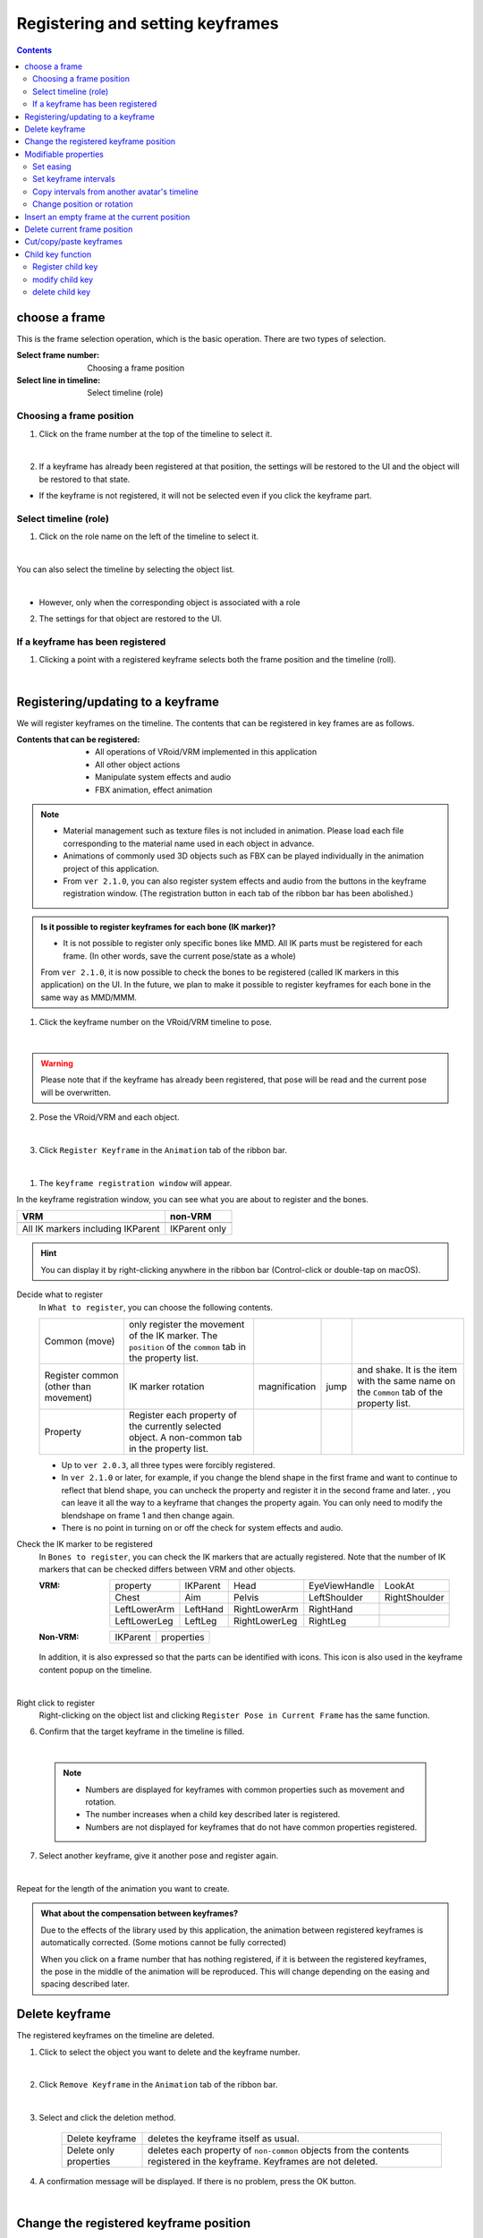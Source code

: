 .. index:: registering and setting keyframes (animation project)

##########################################
Registering and setting keyframes
##########################################

.. contents::

.. index::
    Select Frames (Animation Project)
    Restoring keyframes

choose a frame
===============================

This is the frame selection operation, which is the basic operation. There are two types of selection.

:Select frame number:
    Choosing a frame position
:Select line in timeline:
    Select timeline (role)


Choosing a frame position
^^^^^^^^^^^^^^^^^^^^^^^^^^^^^^^^^^

1. Click on the frame number at the top of the timeline to select it.

.. image::img/register_1.png
    :align: center

|

2. If a keyframe has already been registered at that position, the settings will be restored to the UI and the object will be restored to that state.


* If the keyframe is not registered, it will not be selected even if you click the keyframe part.



Select timeline (role)
^^^^^^^^^^^^^^^^^^^^^^^^^^^^^^^^

1. Click on the role name on the left of the timeline to select it.

.. image::img/register_c.png
    :align: center

|

You can also select the timeline by selecting the object list.

.. image::img/register_d.png
    :align: center

|

* However, only when the corresponding object is associated with a role

2. The settings for that object are restored to the UI.


If a keyframe has been registered
^^^^^^^^^^^^^^^^^^^^^^^^^^^^^^^^^^^^^^^^^^^^^^

1. Clicking a point with a registered keyframe selects both the frame position and the timeline (roll).

.. image:: img/register_6.png
    :align: center


|

.. _reg_anim:

.. index::
    Registering and updating keyframes
    Keyframe registration window (animation)

Registering/updating to a keyframe
=====================================

We will register keyframes on the timeline. The contents that can be registered in key frames are as follows.

:Contents that can be registered:
    * All operations of VRoid/VRM implemented in this application
    * All other object actions
    * Manipulate system effects and audio
    * FBX animation, effect animation

.. note::
    * Material management such as texture files is not included in animation. Please load each file corresponding to the material name used in each object in advance.
    * Animations of commonly used 3D objects such as FBX can be played individually in the animation project of this application.
    * From ``ver 2.1.0``, you can also register system effects and audio from the buttons in the keyframe registration window. (The registration button in each tab of the ribbon bar has been abolished.)



.. admonition:: Is it possible to register keyframes for each bone (IK marker)?

    * It is not possible to register only specific bones like MMD. All IK parts must be registered for each frame. (In other words, save the current pose/state as a whole)

    From ``ver 2.1.0``, it is now possible to check the bones to be registered (called IK markers in this application) on the UI. In the future, we plan to make it possible to register keyframes for each bone in the same way as MMD/MMM.


1. Click the keyframe number on the VRoid/VRM timeline to pose.

.. image::img/register_1.png
    :align: center

|

.. warning::
    Please note that if the keyframe has already been registered, that pose will be read and the current pose will be overwritten.

2. Pose the VRoid/VRM and each object.

.. image::img/register_2.png
    :align: center

|


3. Click ``Register Keyframe`` in the ``Animation`` tab of the ribbon bar.

.. image::img/register_3.png
    :align: center

|

1. The ``keyframe registration window`` will appear.

.. |keyframe1| image:: ../img/screen_ribbon_animation_keyframe1.png
.. |keyframe2| image:: ../img/screen_ribbon_animation_keyframe2.png


In the keyframe registration window, you can see what you are about to register and the bones.

.. csv-table::
    :header-rows: 1

    VRM, non-VRM
    |keyframe1|, |keyframe2|
    All IK markers including IKParent, IKParent only

.. hint::
    You can display it by right-clicking anywhere in the ribbon bar (Control-click or double-tap on macOS).


.. index:: Contents to be registered in the keyframe

Decide what to register
    In ``What to register``, you can choose the following contents.

    .. csv-table::
    
        Common (move), only register the movement of the IK marker. The ``position`` of the ``common`` tab in the property list.
        Register common (other than movement), IK marker rotation, magnification, jump, and shake. It is the item with the same name on the ``Common`` tab of the property list.
        Property, Register each property of the currently selected object. A non-common tab in the property list.

    * Up to ``ver 2.0.3``, all three types were forcibly registered.
    * In ``ver 2.1.0`` or later, for example, if you change the blend shape in the first frame and want to continue to reflect that blend shape, you can uncheck the property and register it in the second frame and later. , you can leave it all the way to a keyframe that changes the property again. You can only need to modify the blendshape on frame 1 and then change again.
    * There is no point in turning on or off the check for system effects and audio.

.. |vvmico_ikparent| image:: img/vvmico_bn_ikparent.png
.. |vvmico_head| image:: img/vvmico_bn_head.png
.. |vvmico_eye| image:: img/vvmico_bn_eyeviewhandle.png
.. |vvmico_lookat| image:: img/vvmico_bn_lookat.png
.. |vvmico_chest| image:: img/vvmico_bn_chest.png
.. |vvmico_aim| image:: img/vvmico_bn_aim.png
.. |vvmico_pelvis| image:: img/vvmico_bn_pelvis.png
.. |vvmico_rightsho| image:: img/vvmico_bn_rightshoulder.png
.. |vvmico_rightla| image:: img/vvmico_bn_rightlowerarm.png
.. |vvmico_righthand| image:: img/vvmico_bn_righthand.png
.. |vvmico_leftsho| image:: img/vvmico_bn_leftshoulder.png
.. |vvmico_leftla| image:: img/vvmico_bn_leftlowerarm.png
.. |vvmico_lefthand| image:: img/vvmico_bn_lefthand.png
.. |vvmico_rightll| image:: img/vvmico_bn_rightlowerleg.png
.. |vvmico_rightft| image:: img/vvmico_bn_rightleg.png
.. |vvmico_leftll| image:: img/vvmico_bn_leftlowerleg.png
.. |vvmico_leftft| image:: img/vvmico_bn_leftleg.png
.. |vvmico_prop| image:: img/vvmico_prop.png

Check the IK marker to be registered
    In ``Bones to register``, you can check the IK markers that are actually registered. Note that the number of IK markers that can be checked differs between VRM and other objects.

    :VRM:
        .. csv-table::

            |vvmico_prop| property, |vvmico_ikparent| IKParent, |vvmico_head| Head, |vvmico_eye| EyeViewHandle, |vvmico_lookat| LookAt
            |vvmico_chest| Chest, |vvmico_aim| Aim, |vvmico_pelvis| Pelvis, |vvmico_leftsho| LeftShoulder, |vvmico_rightsho| RightShoulder
            |vvmico_leftla| LeftLowerArm, |vvmico_lefthand| LeftHand, |vvmico_rightla| RightLowerArm, |vvmico_righthand| RightHand,
            |vvmico_leftll| LeftLowerLeg, |vvmico_leftft| LeftLeg, |vvmico_rightll| RightLowerLeg, |vvmico_rightft| RightLeg,
    
    :Non-VRM:
        .. csv-table::

            |vvmico_ikparent| IKParent, |vvmico_prop| properties

    In addition, it is also expressed so that the parts can be identified with icons. This icon is also used in the keyframe content popup on the timeline.

    .. image:: ../img/screen_timeline02.png
        :align: center

.. |allregister| image:: img/register_4.png
.. |contextregister| image:: img/register_5.png

|

..
    Register all objects at once
        |allregist| 　If you want to register the current poses and states of all objects, click ``Register all objects``.

Right click to register
    |contextregister| Right-clicking on the object list and clicking ``Register Pose in Current Frame`` has the same function.


6. Confirm that the target keyframe in the timeline is filled.

.. image:: img/register_6.png
    :align: center

|

    .. note::
        * Numbers are displayed for keyframes with common properties such as movement and rotation.
        * The number increases when a child key described later is registered.
        * Numbers are not displayed for keyframes that do not have common properties registered.

7. Select another keyframe, give it another pose and register again.

.. image:: img/register_7.png
    :align: center

|

Repeat for the length of the animation you want to create.

.. index:: compensation between keyframes

.. admonition:: What about the compensation between keyframes?

    Due to the effects of the library used by this application, the animation between registered keyframes is automatically corrected. (Some motions cannot be fully corrected)

    When you click on a frame number that has nothing registered, if it is between the registered keyframes, the pose in the middle of the animation will be reproduced. This will change depending on the easing and spacing described later.


.. index::
    Delete keyframe
    Delete keyframe properties only

Delete keyframe
==========================

The registered keyframes on the timeline are deleted.

1. Click to select the object you want to delete and the keyframe number.

.. image:: img/register_8.png
    :align: center

|

2. Click ``Remove Keyframe`` in the ``Animation`` tab of the ribbon bar.

.. image:: img/register_91.png
    :align: center

|

3. Select and click the deletion method.

    .. csv-table::
        :align: center

        Delete keyframe, deletes the keyframe itself as usual.
        Delete only properties, deletes each property of ``non-common`` objects from the contents registered in the keyframe. Keyframes are not deleted.


4. A confirmation message will be displayed. If there is no problem, press the OK button.

.. image:: img/register_a.png
    :align: center

|



.. index::
    Change keyframe position
    Target multiple keyframes

Change the registered keyframe position
===========================================

　You can move the frame position of the registered keyframe.

1. Register a keyframe.

2. Double-click the registered keyframe part.

.. figure:: img/register_6.png
    :align: center

    Make sure that the frame number is correctly selected for the keyframe at this time.

|


3. Enter the new position value in the input box of the destination frame and press the button with the move icon.

.. image:: img/register_b.png
    :align: center

|

.. note::
    * If you change it, the display of keyframes on the timeline will also change immediately.
    * If a keyframe has already been registered at the frame position of the change destination, the button cannot be pressed.

.. hint::
    By specifying the start frame and end frame in a specific range, you can move multiple keyframes at once.

    example
        | Positions where keyframes exist = 10, 13, 14
        | Current start frame = 10
        | Current end frame = 15
        | Destination frame = 20

        | After moving = 20, 23, 24


|

.. index:: modifiable properties


Modifiable properties
==============================

The properties that can be changed in the keyframe settings dialog are as follows. Any property can be changed many times at once by targeting multiple keyframes. I think there are many ways to use it.

If you hover the mouse cursor over the registered key position, a popup will appear and you can check the interval and easing at that position.

.. image:: ../img/screen_timeline02.png
    :align: center

|

.. index:: set easing

Set easing
^^^^^^^^^^^^^^^^^^^^^^

It can be set after registering the keyframe. If you're familiar with animation, you may already know this, but it's a factor that affects how things move, such as how long it takes to change to a certain keyframe, and how fast it moves. Changing this will change the animation from a monotonous impression to a lively one.

1. Register the keyframe.

2. Double-click the registered keyframe part to open the keyframe window.

.. figure:: img/register_6.png
    :align: center

    Make sure that the frame number is correctly selected for the keyframe at this time.


3. Select the type of easing you like from the easing combo box.

.. image:: img/register_e.png
    :align: center

|

.. hint::
    By specifying the start frame and end frame, you can change the easing settings for multiple keyframes at once.

    .. image:: img/register_h.png
        :align: center


* For easing, refer to the following site.

`Easing Function Cheat Sheet <https://easings.net/en>`_


|

.. index:: set keyframe interval

.. _modifyeachduration:

Set keyframe intervals
^^^^^^^^^^^^^^^^^^^^^^^^^^^^^^^^^^

　It can be set after registering the keyframe. Sets the time to reach the corresponding keyframe. Basically it is calculated automatically, but you can also specify it manually.

::

    Default duration: [FPS / 6000] seconds

1. Register a keyframe.

2. Double-click the registered keyframe to open the keyframe window.

.. figure:: img/register_6.png
    :align: center

    Make sure that the frame number is correctly selected for the keyframe at this time.


3. Specify the number of seconds in the Duration field.

.. image::img/register_f.png
    :align: center

|

With this, you can create motion at any time for each timeline (roll) without registering keyframes according to the actual frame numbers.

.. caution::
    However, if you do not properly manage the duration yourself, it may be difficult to determine the motion timing for each timeline and cause confusion. please note.

.. hint::
    By specifying the start frame and end frame, you can change the settings for multiple keyframe intervals at once.

    .. image:: img/register_h.png
        :align: center

|

.. index:: copy interval from other avatar's timeline

Copy intervals from another avatar's timeline
^^^^^^^^^^^^^^^^^^^^^^^^^^^^^^^^^^^^^^^^^^^^^^^^^^


You can easily obtain the total interval from a specific range of keyframes on other timelines.


.. image:: img/register_g.png
    :align: center

1. Select the timeline (role name) you want to copy.
2. Enter the ``start`` and ``end`` frame numbers.
3. When you press the copy button, the total value of the interval in the specified range will be reflected in the duration input box.
4. If you really want to apply it, use the ** key to erase fractions in the duration input box. The changes will be confirmed**.

..note::
    When you press the copy button, the total value of the interval is set in the input box.

    If you want to **cancel** the input, please do not press **keys in the input box and switch the selection of the timeline**. Doing so cancels the changes and allows you to move on to another timeline or avatar editing.

|

.. index:: change position and rotation

Change position or rotation
^^^^^^^^^^^^^^^^^^^^^^^^^^^^^^^^^^^^

It can be set after registering the keyframe. If the selected avatar is VRM, OtherObject, Camera, Light, or Effect, you can adjust the position and rotation of the object itself.

1. Fill in the input fields for the X, Y and Z axes of position or rotation.
2. By default, changes are applied to target keyframes with relative position and relative angle.

.. image:: img/register_k.png
    :align: center

:Position: Moves the object plus or minus from its current position. If 0, do not change.
:Rotate: Rotate the object plus or minus from the current angle. Possible values are in the range -180 to +180 degrees. If 0, do not change.

.. note::
    If you check ``absolute specification``, you can specify absolute.
    However, it can easily overwrite the position and rotation in existing keyframes, so be careful when targeting multiple keyframes.

.. hint::
    By specifying the start frame and end frame, you can change the position and rotation of objects in multiple keyframes at once.

    .. image:: img/register_h.png
        :align: center

|

.. index:: insert an empty frame at the current position

Insert an empty frame at the current position
===============================================

Inserts an empty frame at the currently selected frame number and shifts all frames to the right by one.

.. image:: img/register_i.png
    :align: center

1. Press the button for this icon.
2. Then, all frames to the right, including the currently selected frame position, will shift to the right by one, and the maximum number of frames will increase by one.


.. index:: remove current frame position

Delete current frame position
===============================================

Deletes the currently selected frame position.

.. image:: img/register_j.png
    :align: center

1. Press the button for this icon.
2. The currently selected frame position is deleted, all right frames are shifted left by one, and the maximum number of frames is reduced by one.

.. warning::
    If keyframes have been registered on each timeline at the target frame position, those keyframes will also be deleted.

|

.. index::
    cut keyframe
    Copy keyframe
    paste keyframe

Cut/copy/paste keyframes
================================================

You can copy, cut, paste, and move registered keyframes.

.. image:: img/register_m.png
    :align: center

1. Press these buttons on the ``Animation`` tab of the ribbon bar.

**Copy and Paste**

1. Press the Copy button.
2. Select any frame number and press the Paste button.

|

**Cut and Paste**

1. Press the cut button.
2. Select any frame number and press the Paste button.


.. note::
    In either case, if pasted to a frame that already has a keyframe registered, the contents will be overwritten.

.. caution::
    The destination timeline (role) must be the same.

    * Even if the object type is the same, it cannot be pasted if the roles are different.


Child key function
====================

Added from ``ver 2.1.0``. Child key is a function to register multiple motion keyframes to one keyframe. This makes the movement of objects such as VRMs smoother even with fewer keyframes.

Child keys can be operated from the timeline panel toolbar.

.. image:: img/register_n.png
    :align: center

|


.. caution::
    Only movement of IK markers is memorized for child keys. There is only one rotation etc. per IK marker per keyframe.

    **Key Flow**

    .. image:: img/register_n0.png
        :align: center
        :alt: flowchart

|

.. |childkey1| image:: img/register_n1.png
.. |childkey2| image:: img/register_n2.png
.. |childkey3| image:: img/register_n3.png

Register child key
^^^^^^^^^^^^^^^^^^^^^^

1. Pose the selected object as normal.
2. Set the value of the input box |childkey2| in the Timeline panel toolbar to **-1**.
3. Press |childkey1| to register a child key.

.. caution::
    Registered child keys can be modified, but they cannot be replaced later like normal keyframes. If you want to replace the child keys, you need to delete them once and register them.

|

modify child key
^^^^^^^^^^^^^^^^^^^^^^

You can edit a child key that has been registered once.

1. Select the target object and target keyframe.
2. Select the index of the child key you want to modify from the input box |childkey2| on the timeline panel toolbar.
3. Press |childkey1| after correcting the pose.

.. caution::
    The input box for the child key looks like this:

    :-1: Select/restore the entire child key of the keyframe. Select this if you want to add a child key.
    :0～n: Select/restore the pose of the specified child key. Select these when modifying or deleting.

delete child key
^^^^^^^^^^^^^^^^^^^^^^^^

Deletes the specified child key. The keyframes themselves are not yet deleted.

1. Select the target object and target keyframe.
2. Select the index of the child key you want to delete from the input box |childkey2| on the timeline panel toolbar.
3. Press |childkey3| after correcting the pose.

.. caution::
    You cannot delete even if you select **-1** in the input box.